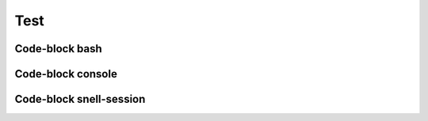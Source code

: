 ====
Test
====


Code-block bash
---------------

.. code-block: bash

   # Commentaar
   $ echo "Hallo Wereld!" \
     | grep .
   Hallo Wereld!


Code-block console
------------------

.. code-block: console

   # Commentaar
   $ echo "Hallo Wereld!" \
     | grep .
   Hallo Wereld!


Code-block snell-session
------------------------
.. code-block: shell-session

   # Commentaar
   $ echo "Hallo Wereld!" \
     | grep .
   Hallo Wereld!

